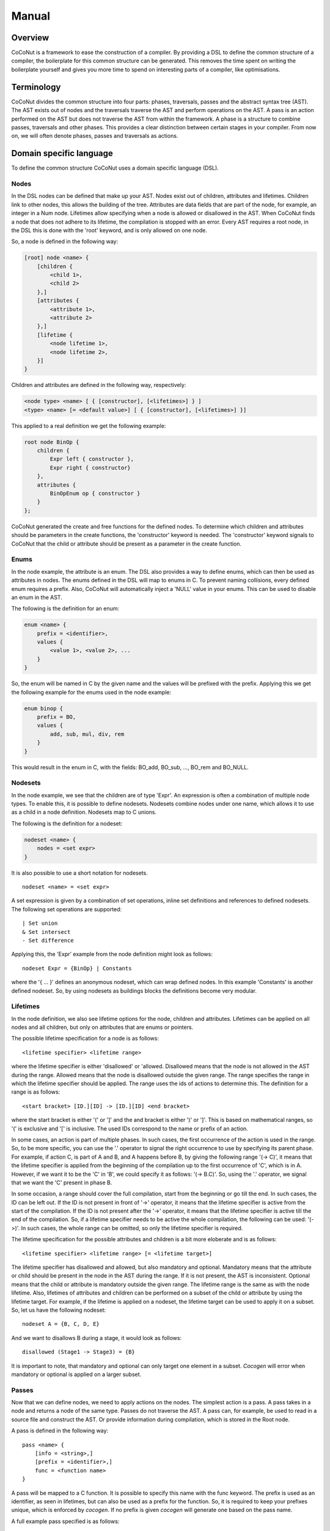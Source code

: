 =============
Manual
=============

Overview
=========
CoCoNut is a framework to ease the construction of a compiler. By providing a DSL to define the common structure of a compiler, the boilerplate
for this common structure can be generated. This removes the time spent on writing the boilerplate yourself and gives you more time to spend
on interesting parts of a compiler, like optimisations.

Terminology
=============
CoCoNut divides the common structure into four parts: phases, traversals, passes and the abstract syntax tree (AST). The AST exists out of nodes
and the traversals traverse the AST and perform operations on the AST. A pass is an action performed on the AST but does not
traverse the AST from within the framework. A phase is a structure to combine passes, traversals and other phases. This provides a clear
distinction between certain stages in your compiler. From now on, we will often denote phases, passes and traversals as actions.


Domain specific language
=========================
To define the common structure CoCoNut uses a domain specific language (DSL).

Nodes
------

In the DSL nodes can be defined that make up your AST. Nodes exist out of children, attributes and lifetimes. Children link to other nodes, this allows
the building of the tree. Attributes are data fields that are part of the node, for example, an integer in a Num node. Lifetimes allow specifying
when a node is allowed or disallowed in the AST. When CoCoNut finds a node that does not adhere to its lifetime, the compilation is stopped with an error.
Every AST requires a root node, in the DSL this is done with the 'root' keyword, and is only allowed on one node.

So, a node is defined in the following way:

.. code-block:: text

    [root] node <name> {
        [children {
            <child 1>,
            <child 2>
        },]
        [attributes {
            <attribute 1>,
            <attribute 2>
        },]
        [lifetime {
            <node lifetime 1>,
            <node lifetime 2>,
        }]
    }

Children and attributes are defined in the following way, respectively:

.. code-block:: text

    <node type> <name> [ { [constructor], [<lifetimes>] } ]
    <type> <name> [= <default value>] [ { [constructor], [<lifetimes>] }]

This applied to a real definition we get the following example:

.. code-block:: text

    root node BinOp {
        children {
            Expr left { constructor },
            Expr right { constructor}
        },
        attributes {
            BinOpEnum op { constructor }
        }
    };

CoCoNut generated the create and free functions for the defined nodes. To determine which children and attributes should be parameters
in the create functions, the 'constructor' keyword is needed. The 'constructor' keyword signals to CoCoNut that the child or attribute
should be present as a parameter in the create function.

Enums
-----
In the node example, the attribute is an enum. The DSL also provides a way to define enums, which can then be used as attributes in nodes.
The enums defined in the DSL will map to enums in C. To prevent naming collisions, every defined enum requires a prefix. Also, CoCoNut will
automatically inject a 'NULL' value in your enums. This can be used to disable an enum in the AST.

The following is the definition for an enum:

.. code-block:: text

    enum <name> {
        prefix = <identifier>,
        values {
            <value 1>, <value 2>, ...
        }
    }

So, the enum will be named in C by the given name and the values will be prefixed with the prefix.
Applying this we get the following example for the enums used in the node example:


.. code-block:: text

    enum binop {
        prefix = BO,
        values {
            add, sub, mul, div, rem
        }
    }

This would result in the enum in C, with the fields: BO_add, BO_sub, ..., BO_rem and BO_NULL.

Nodesets
---------
In the node example, we see that the children are of type 'Expr'. An expression is often a combination
of multiple node types. To enable this, it is possible to define nodesets. Nodesets combine nodes under one name, which allows
it to use as a child in a node definition. Nodesets map to C unions.

The following is the definition for a nodeset:

.. code-block:: text

    nodeset <name> {
        nodes = <set expr>
    }


It is also possible to use a short notation for nodesets.
::

    nodeset <name> = <set expr>

A set expression is given by a combination of set operations, inline set definitions and references to defined nodesets.
The following set operations are supported:
::

    | Set union
    & Set intersect
    - Set difference

Applying this, the 'Expr' example from the node definition might look as follows:

::

    nodeset Expr = {BinOp} | Constants

where the '{ ... }' defines an anonymous nodeset, which can wrap defined nodes. In this example 'Constants' is another defined nodeset.
So, by using nodesets as buildings blocks the definitions become very modular.

Lifetimes
---------
In the node definition, we also see lifetime options for the node, children and attributes. Lifetimes can be applied on all nodes and all children, but only
on attributes that are enums or pointers.

The possible lifetime specification for a node is as follows:

::

    <lifetime specifier> <lifetime range>

where the lifetime specifier is either 'disallowed' or 'allowed. Disallowed means that the node is not allowed in the AST during the range.
Allowed means that the node is disallowed outside the given range. The range specifies the range in which the lifetime specifier should be applied.
The range uses the ids of actions to determine this.
The definition for a range is as follows:

::

    <start bracket> [ID.][ID] -> [ID.][ID] <end bracket>

where the start bracket is either '(' or ']' and the and bracket is either ')' or ']'.
This is based on mathematical ranges, so '(' is exclusive and '[' is inclusive. The used IDs correspond to the name or prefix
of an action.

In some cases, an action is part of multiple phases. In such cases, the first occurrence of the action is used in the range.
So, to be more specific, you can use the '.' operator to signal the right occurrence to use by specifying its parent phase.
For example, if action C, is part of A and B, and A happens before B, by giving the following range '(-> C)', it means that the
lifetime specifier is applied from the beginning of the compilation up to the first occurrence of 'C', which is in A. However, if
we want it to be the 'C' in 'B', we could specify it as follows: '(-> B.C)'. So, using the '.' operator, we signal that we want the 'C' present
in phase B.

In some occasion, a range should cover the full compilation, start from the beginning or go till the end. In such cases, the ID can be left out.
If the ID is not present in front of '->' operator, it means that the lifetime specifier is active from the start of the compilation.
If the ID is not present after the '->' operator, it means that the lifetime specifier is active till the end of the compilation.
So, if a lifetime specifier needs to be active the whole compilation, the following can be used: '(->)'. In such cases, the whole range
can be omitted, so only the lifetime specifier is required.


The lifetime specification for the possible attributes and children is a bit more eloberate and is as follows:

::

    <lifetime specifier> <lifetime range> [= <lifetime target>]

The lifetime specifier has disallowed and allowed, but also mandatory and optional. Mandatory means that the attribute or child
should be present in the node in the AST during the range. If it is not present, the AST is inconsistent. Optional means that the
child or attribute is mandatory outside the given range. The lifetime range is the same as with the node lifetime.
Also, lifetimes of attributes and children can be performed on a subset of the child or attribute by using the lifetime target.
For example, if the lifetime is applied on a nodeset, the lifetime target can be used to apply it on a subset.
So, let us have the following nodeset:

::

    nodeset A = {B, C, D, E}

And we want to disallows B during a stage, it would look as follows:

::

    disallowed (Stage1 -> Stage3) = {B}


It is important to note, that mandatory and optional can only target one element in a subset. *Cocogen* will error when mandatory or optional
is applied on a larger subset.


Passes
-------
Now that we can define nodes, we need to apply actions on the nodes.
The simplest action is a pass.
A pass takes in a node and returns a node of the same type. Passes do not traverse the AST. A pass can, for example, be used to read in a source file
and construct the AST. Or provide information during compilation, which is stored in the Root node.

A pass is defined in the following way:

::

    pass <name> {
        [info = <string>,]
        [prefix = <identifier>,]
        func = <function name>
    }

A pass will be mapped to a C function. It is possible to specify this name with the func keyword. The prefix is used as an identifier, as seen in lifetimes,
but can also be used as a prefix for the function. So, it is required to keep your prefixes unique, which is enforced by *cocogen*. If no prefix is given
*cocogen* will generate one based on the pass name.

A full example pass specified is as follows:

::

    pass ScanParse {
        info = "Scan and parse the source files and construct the AST.",
        prefix = SP,
        func = doScanParse
    }

If the pass function is the same as a pass name and no extra information is required, a shorter notation can be used.
The shorter notation is defined as follows:

::

     pass <name>


Traversals
----------
When the AST needs to be traversed a traversal can be used. A traversal will traverse the AST and call functions for the specified nodes.
A traversal is defined as follows:

::

    traversal <name> {
        [info = <string>,]
        [prefix = <identifier>,]
        nodes = <set expression>
    }

Again, a traversal accepts an info string and a prefix and follows the same rules for the prefix as the pass. Besides, the traversal also
accepts the nodes to visit in the AST, which is, again, a set expression, as seen with nodesets.

An example of a traversal is as follows:

::

    traversal RenameFor {
        prefix = RFOR,
        nodes = {For, VarLet, Var}
    }

When a traversal needs to traverse all the nodes, the nodes can be omitted. Also, there is a possible shorthand notation for
a traversal in the following style:

::

    traversal <name> [= <set expression>]

This defines the traversal in a shorter description and the set expression will be seen as the nodes to traverse.
So, the previous example can be written as:

::

    traversal RenameFor = {For, VarLet, Var}

However, we can not define prefix, so the prefix of the shorter notation will be inferred from the name, in this case
it would result in the prefix: 'RF'.

Phases
--------
Now, that we can define actions, we need a way to group them. Therefore phases can be used.
Phases are defined in the following way:

::

    phase <name> {
        [info = <string>,]
        [prefix = <identifier>,]
        [root = <node identifier>,]
        [gate [= <function name>],]

        actions {
            <action 1>;
            <action 2>;
        }

    }

A phase has the same info and prefix options as passes and traversals. However, the phase also offers to specify a 'root' node. A root node can be used
to state that the specified root should be treated as the root node for that phase. This means that the actions in the phase are executed on subtrees.
The subtrees are made by making the specified root the root of the subtree and these subtrees are isolated. Nodes that are specified as such,
need to have a child named 'next'. If such a child is not present, *cocogen* will complain. The subtrees are isolated by setting the *next* child to *NULL*.
Therefore it is not possible to set the *next* child in phases that execute on a subtree. Also, it is undefined behaviour to change the root of the subtree.

Also, it is possible to define a gate function. A gate function is called before the phase starts and should return a boolean. True when the phase should
be executed and false otherwise. This can be useful to provide optional phases in the compiler, for example, optimisations.

An example of a phase is as follows:

::

    phase ConstantFolding {
        prefix = CF,
        root = Fundef,
        gate = isConstantFoldingEnabled,

        actions {
            constantFoldOperators;
        }
    }

The actions in a phase are traversals, passes or other phases. It is possible to reference other actions in the action body as seen in the example
below, where constantFoldOperators is a traversal defined somewhere else. It is also possible to define actions in the action body of a phase.

Cycles
-------
Sometimes, it is useful to repeat the actions in a phase. However, it is not always known, how often the phase should be repeated or it is often program dependant.
Therefore, cycles can be used. Cycles are phases that are repeated until a fixed point is reached. A fixed point is a point where executing the actions
on the AST does not change the AST. However, in some cases actions are ping-ponging changes and a fixed point is never reached. Therefore, the maximum number
of cycles can be specified as well.

Cycles are defined in the following way:

::

    cycle <name> {
        [info = <string>,]
        [prefix = <identifier>,]
        [root = <node identifier>,]
        [gate [= <function name>],]

        actions {
            <action 1>;
            <action 2>;
        }

    }


Fixed point detection is implemented in the form of signals. You, the programmer, are responsible for calling a function when a change is made
in a cycle that affects the fixed point. The function to do this is called: *ccn_cycle_notify()* and found in the 'core/cycle.h' header.


Phase driver
============
During the compilation, occasionally communication between your compiler and the CoCoNut framework is required. Therefore, the phase driver
provides an API to communicate. The phase driver is the part in CoCoNut that is responsible for the phases, which is the top level of the compiler flow.

Starting the compilation
------------------------
To start the compilation you need call CCNstart(syntaxtree). If the full compilation process is done via
*CoCoNut* the syntaxtree is likely NULL. However, it is also possibly to leave the parsing process out of 
*CoCoNut* and start after with a built AST.
.. code-block:: C

    #include "ccn/phase_driver.h"

    int main() {
        CCNstart(NULL);
    }


Plugins
========
Besides the start command, *CoCoNut* offers commands that target plugins you can enable.
The plugins can be used to ease your development process during debugging or profiling.

The code for the plugins are not automatically generated but need to be enabled with a flag
to the metacompiler *cocogen*. Executing *cocogen --plugins* will give you a list of all the
plugins and how they are enabled.

After enabling them you need to provide the required data to the phase driver. The plugins
are designed in such a way that they do not impose any flags on your compiler, therefore
you need to provide the required flags for your compiler. These command-line
arguments should then be passed to the phase driver.

Below are all the plugins explained, how you enable them and the possible commands for the phase driver.

Consistency checking
--------------------
Using the *--consistency-checks* flag with *cocogen* generates the code for consistency checking of the AST during compilation.
Consistency checking uses the lifetimes defined in the DSL file to check if the AST is still consistent according
to your specification. If the AST is inconsistent, an error will be displayed with the violation. Consistency checking
is meant for debugging your compiler. Consistency checking has no API in the phase driver as everything is constructed
from the definition in your DSL file.

